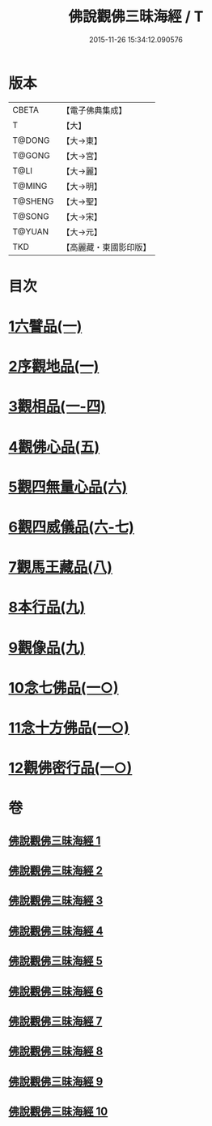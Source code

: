 #+TITLE: 佛說觀佛三昧海經 / T
#+DATE: 2015-11-26 15:34:12.090576
* 版本
 |     CBETA|【電子佛典集成】|
 |         T|【大】     |
 |    T@DONG|【大→東】   |
 |    T@GONG|【大→宮】   |
 |      T@LI|【大→麗】   |
 |    T@MING|【大→明】   |
 |   T@SHENG|【大→聖】   |
 |    T@SONG|【大→宋】   |
 |    T@YUAN|【大→元】   |
 |       TKD|【高麗藏・東國影印版】|

* 目次
* [[file:KR6i0280_001.txt::001-0645c6][1六譬品(一)]]
* [[file:KR6i0280_001.txt::0647b15][2序觀地品(一)]]
* [[file:KR6i0280_001.txt::0648c24][3觀相品(一-四)]]
* [[file:KR6i0280_005.txt::005-0668b16][4觀佛心品(五)]]
* [[file:KR6i0280_006.txt::006-0674b5][5觀四無量心品(六)]]
* [[file:KR6i0280_006.txt::0675b16][6觀四威儀品(六-七)]]
* [[file:KR6i0280_008.txt::008-0683b5][7觀馬王藏品(八)]]
* [[file:KR6i0280_009.txt::009-0687b5][8本行品(九)]]
* [[file:KR6i0280_009.txt::0690a2][9觀像品(九)]]
* [[file:KR6i0280_010.txt::010-0693a11][10念七佛品(一○)]]
* [[file:KR6i0280_010.txt::0693c28][11念十方佛品(一○)]]
* [[file:KR6i0280_010.txt::0695b8][12觀佛密行品(一○)]]
* 卷
** [[file:KR6i0280_001.txt][佛說觀佛三昧海經 1]]
** [[file:KR6i0280_002.txt][佛說觀佛三昧海經 2]]
** [[file:KR6i0280_003.txt][佛說觀佛三昧海經 3]]
** [[file:KR6i0280_004.txt][佛說觀佛三昧海經 4]]
** [[file:KR6i0280_005.txt][佛說觀佛三昧海經 5]]
** [[file:KR6i0280_006.txt][佛說觀佛三昧海經 6]]
** [[file:KR6i0280_007.txt][佛說觀佛三昧海經 7]]
** [[file:KR6i0280_008.txt][佛說觀佛三昧海經 8]]
** [[file:KR6i0280_009.txt][佛說觀佛三昧海經 9]]
** [[file:KR6i0280_010.txt][佛說觀佛三昧海經 10]]
